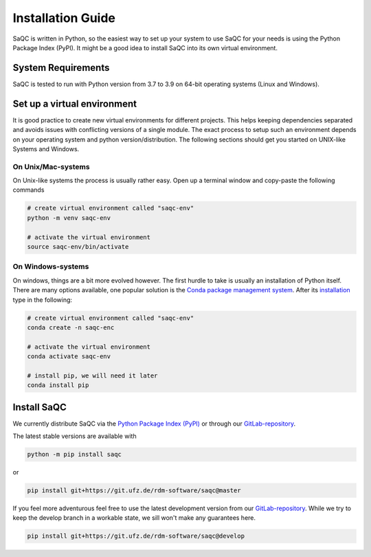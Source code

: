 .. SPDX-FileCopyrightText: 2021 Helmholtz-Zentrum für Umweltforschung GmbH - UFZ
..
.. SPDX-License-Identifier: GPL-3.0-or-later

Installation Guide
==================

SaQC is written in Python, so the easiest way to set up your system to use SaQC
for your needs is using the Python Package Index (PyPI). It might be a good idea
to install SaQC into its own virtual environment. 


System Requirements
-------------------
SaQC is tested to run with Python version from 3.7 to 3.9 on 64-bit operating systems (Linux and Windows).


Set up a virtual environment
-----------------------------

It is good practice to create new virtual environments for different projects. This
helps keeping dependencies separated and avoids issues with conflicting versions of
a single module. The exact process to setup such an environment depends on your operating
system and python version/distribution. The following sections should get you started on
UNIX-like Systems and Windows.


On Unix/Mac-systems
"""""""""""""""""""

On Unix-like systems the process is usually rather easy. Open up a terminal window and
copy-paste the following commands

.. code-block:: sh

   # create virtual environment called "saqc-env"
   python -m venv saqc-env

   # activate the virtual environment
   source saqc-env/bin/activate

On Windows-systems
""""""""""""""""""

On windows, things are a bit more evolved however. The first hurdle to take is usually an
installation of Python itself. There are many options available, one popular solution is
the `Conda package management system <https://docs.conda.io/en/latest/>`_. After its
`installation <https://docs.conda.io/projects/conda/en/latest/user-guide/install/index.html>`_
type in the following:

.. code-block:: sh

   # create virtual environment called "saqc-env"
   conda create -n saqc-enc

   # activate the virtual environment
   conda activate saqc-env

   # install pip, we will need it later
   conda install pip


Install SaQC
------------

We currently distribute SaQC via the `Python Package Index (PyPI) <https://pypi.org/>`_
or through our `GitLab-repository <https://git.ufz.de/rdm-software/saqc>`_.

The latest stable versions are available with 

.. code-block:: sh

   python -m pip install saqc

or

.. code-block:: sh

   pip install git+https://git.ufz.de/rdm-software/saqc@master


If you feel more adventurous feel free to use the latest development version from our
`GitLab-repository <https://git.ufz.de/rdm-software/saqc>`_. While we try to keep the
develop branch in a workable state, we sill won't make any guarantees here.

.. code-block:: sh

   pip install git+https://git.ufz.de/rdm-software/saqc@develop

